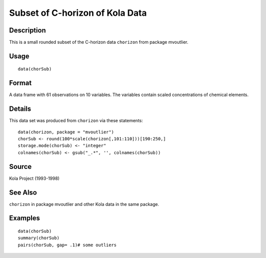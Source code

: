 +--------------------------------------+--------------------------------------+
| chorSub                              |
| R Documentation                      |
+--------------------------------------+--------------------------------------+

Subset of C-horizon of Kola Data
--------------------------------

Description
~~~~~~~~~~~

This is a small rounded subset of the C-horizon data ``chorizon`` from
package mvoutlier.

Usage
~~~~~

::

    data(chorSub)

Format
~~~~~~

A data frame with 61 observations on 10 variables. The variables contain
scaled concentrations of chemical elements.

Details
~~~~~~~

This data set was produced from ``chorizon`` via these statements:

::

        data(chorizon, package = "mvoutlier")
        chorSub <- round(100*scale(chorizon[,101:110]))[190:250,]
        storage.mode(chorSub) <- "integer"
        colnames(chorSub) <- gsub("_.*", '', colnames(chorSub))
      

Source
~~~~~~

Kola Project (1993-1998)

See Also
~~~~~~~~

``chorizon`` in package mvoutlier and other Kola data in the same
package.

Examples
~~~~~~~~

::

    data(chorSub)
    summary(chorSub)
    pairs(chorSub, gap= .1)# some outliers

